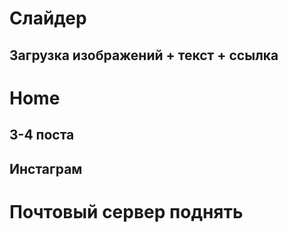 * Слайдер
** Загрузка изображений + текст + ссылка 

* Home
** 3-4 поста
** Инстаграм
   
* Почтовый сервер поднять
